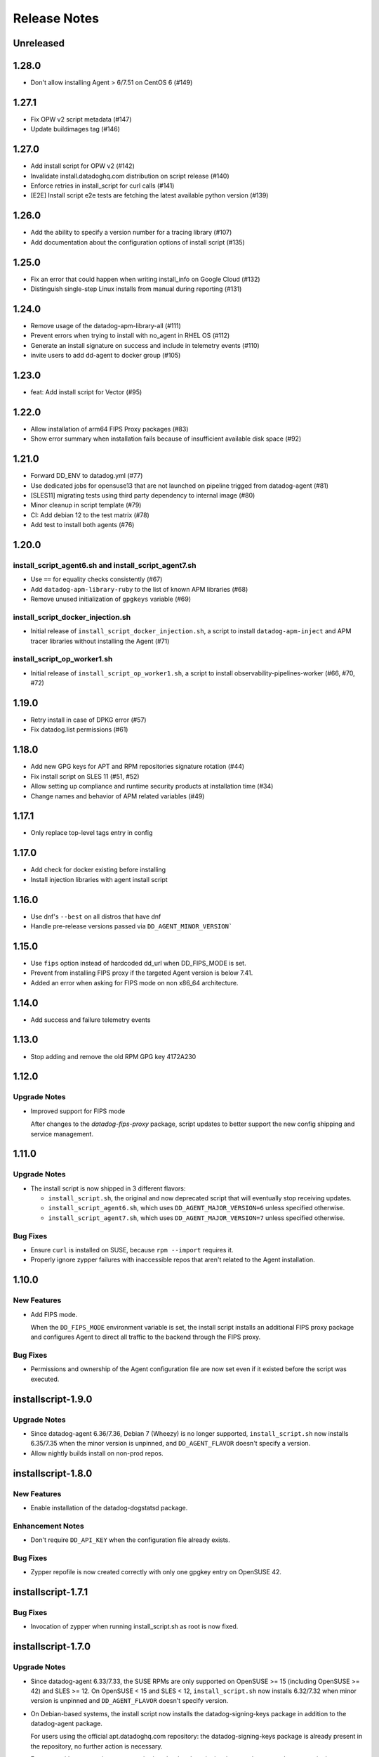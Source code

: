 =============
Release Notes
=============

Unreleased
================

1.28.0
================

- Don't allow installing Agent > 6/7.51 on CentOS 6 (#149)

1.27.1
================

- Fix OPW v2 script metadata (#147)
- Update buildimages tag (#146)

1.27.0
================

- Add install script for OPW v2 (#142)
- Invalidate install.datadoghq.com distribution on script release (#140)
- Enforce retries in install_script for curl calls (#141)
- [E2E] Install script e2e tests are fetching the latest available python version (#139)

1.26.0
================

- Add the ability to specify a version number for a tracing library (#107)
- Add documentation about the configuration options of install script (#135)

1.25.0
================

- Fix an error that could happen when writing install_info on Google Cloud (#132)
- Distinguish single-step Linux installs from manual during reporting (#131)

1.24.0
================

- Remove usage of the datadog-apm-library-all (#111)
- Prevent errors when trying to install with no_agent in RHEL OS (#112)
- Generate an install signature on success and include in telemetry events (#110)
- invite users to add dd-agent to docker group (#105)

1.23.0
================

- feat: Add install script for Vector (#95)

1.22.0
================

- Allow installation of arm64 FIPS Proxy packages (#83)
- Show error summary when installation fails because of insufficient available disk space (#92)

1.21.0
================

- Forward DD_ENV to datadog.yml (#77)
- Use dedicated jobs for opensuse13 that are not launched on pipeline trigged from datadog-agent (#81)
- [SLES11] migrating tests using third party dependency to internal image (#80)
- Minor cleanup in script template (#79)
- CI: Add debian 12 to the test matrix (#78)
- Add test to install both agents (#76)

1.20.0
================

install_script_agent6.sh and install_script_agent7.sh
-----------------------------------------------------

- Use ``==`` for equality checks consistently (#67)
- Add ``datadog-apm-library-ruby`` to the list of known APM libraries (#68)
- Remove unused initialization of ``gpgkeys`` variable (#69)

install_script_docker_injection.sh
----------------------------------

- Initial release of ``install_script_docker_injection.sh``, a script to install
  ``datadog-apm-inject`` and APM tracer libraries without installing the Agent (#71)

install_script_op_worker1.sh
----------------------------

- Initial release of ``install_script_op_worker1.sh``, a script to install
  observability-pipelines-worker (#66, #70, #72)

1.19.0
================

- Retry install in case of DPKG error (#57)
- Fix datadog.list permissions (#61)

1.18.0
================

- Add new GPG keys for APT and RPM repositories signature rotation (#44)
- Fix install script on SLES 11 (#51, #52)
- Allow setting up compliance and runtime security products at installation time (#34)
- Change names and behavior of APM related variables (#49)

1.17.1
================

- Only replace top-level tags entry in config

1.17.0
================

- Add check for docker existing before installing
- Install injection libraries with agent install script

1.16.0
================

- Use dnf's ``--best`` on all distros that have dnf
- Handle pre-release versions passed via ``DD_AGENT_MINOR_VERSION```

1.15.0
================

- Use ``fips`` option instead of hardcoded dd_url when DD_FIPS_MODE is set.
- Prevent from installing FIPS proxy if the targeted Agent version is below 7.41.
- Added an error when asking for FIPS mode on non x86_64 architecture.

1.14.0
================

- Add success and failure telemetry events

1.13.0
================

- Stop adding and remove the old RPM GPG key 4172A230

1.12.0
================

Upgrade Notes
-------------

- Improved support for FIPS mode

  After changes to the `datadog-fips-proxy` package, script updates
  to better support the new config shipping and service management.

1.11.0
================

Upgrade Notes
-------------

- The install script is now shipped in 3 different flavors:

  - ``install_script.sh``, the original and now deprecated script
    that will eventually stop receiving updates.
  - ``install_script_agent6.sh``, which uses ``DD_AGENT_MAJOR_VERSION=6``
    unless specified otherwise.
  - ``install_script_agent7.sh``, which uses ``DD_AGENT_MAJOR_VERSION=7``
    unless specified otherwise.

Bug Fixes
---------

- Ensure ``curl`` is installed on SUSE, because ``rpm --import`` requires it.

- Properly ignore zypper failures with inaccessible repos that aren't
  related to the Agent installation.

.. _Release Notes_installscript-1.10.0:

1.10.0
================

.. _Release Notes_installscript-1.10.0_New Features:

New Features
------------

- Add FIPS mode.

  When the ``DD_FIPS_MODE`` environment variable is set, the install script
  installs an additional FIPS proxy package and configures Agent to direct
  all traffic to the backend through the FIPS proxy.


.. _Release Notes_installscript-1.10.0_Bug Fixes:

Bug Fixes
---------

- Permissions and ownership of the Agent configuration file are now set
  even if it existed before the script was executed.


.. _Release Notes_installscript-1.9.0:

installscript-1.9.0
===================

.. _Release Notes_installscript-1.9.0_Upgrade Notes:

Upgrade Notes
-------------

- Since datadog-agent 6.36/7.36, Debian 7 (Wheezy) is no longer supported,
  ``install_script.sh`` now installs 6.35/7.35 when the minor version is unpinned,
  and ``DD_AGENT_FLAVOR`` doesn't specify a version.

- Allow nightly builds install on non-prod repos.

.. _Release Notes_installscript-1.8.0:

installscript-1.8.0
===================

.. _Release Notes_installscript-1.8.0_New Features:

New Features
------------

- Enable installation of the datadog-dogstatsd package.


.. _Release Notes_installscript-1.8.0_Enhancement Notes:

Enhancement Notes
-----------------

- Don't require ``DD_API_KEY`` when the configuration file already exists.


.. _Release Notes_installscript-1.8.0_Bug Fixes:

Bug Fixes
---------

- Zypper repofile is now created correctly with only one gpgkey entry
  on OpenSUSE 42.


.. _Release Notes_installscript-1.7.1:

installscript-1.7.1
===================

.. _Release Notes_installscript-1.7.1_Bug Fixes:

Bug Fixes
---------

- Invocation of zypper when running install_script.sh as root is now fixed.


.. _Release Notes_installscript-1.7.0:

installscript-1.7.0
===================

.. _Release Notes_installscript-1.7.0_Upgrade Notes:

Upgrade Notes
-------------

- Since datadog-agent 6.33/7.33, the SUSE RPMs are only supported on OpenSUSE >= 15
  (including OpenSUSE >= 42) and SLES >= 12. On OpenSUSE < 15 and SLES < 12,
  ``install_script.sh`` now installs 6.32/7.32 when minor version is unpinned
  and ``DD_AGENT_FLAVOR`` doesn't specify version.

- On Debian-based systems, the install script now installs the
  datadog-signing-keys package in addition to the datadog-agent package.

  For users using the official apt.datadoghq.com repository: the datadog-signing-keys
  package is already present in the repository, no further action is necessary.

  For users with custom mirrors or repositories: the datadog-signing-keys
  package must be present in the same repository channel as the datadog-agent
  package, otherwise the install script will fail to install the Agent.


.. _Release Notes_installscript-1.7.0_Enhancement Notes:

Enhancement Notes
-----------------

- The ``install_script.sh`` now supports AlmaLinux and Rocky Linux installation.
  Note that only datadog-agent, datadog-iot-agent and datadog-dogstatsd since
  version 6.33/7.33 support these distributions, so trying to install older
  versions will fail.

- Environment variable ``ZYPP_RPM_DEBUG`` value is now propagated through
  ``install_script.sh`` to the ``zypper install`` command to enable
  RPM transaction debugging.


.. _Release Notes_installscript-1.6.0:

installscript-1.6.0
===================

.. _Release Notes_installscript-1.6.0_Enhancement Notes:

Enhancement Notes
-----------------

- Suggest installing the IoT Agent on armv7l.


.. _Release Notes_installscript-1.6.0_Bug Fixes:

Bug Fixes
---------

- Ensure that Debian/Ubuntu APT keyrings get created world-readable, so that
  the ``_apt`` user can read them.

- Improved detection of systemd as init system.


.. _Release Notes_installscript-1.5.0:

installscript-1.5.0
===================

.. _Release Notes_installscript-1.5.0_New Features:

New Features
------------

- Adds capability to specify a minor (and optional patch) version by setting
  the ``DD_AGENT_MINOR_VERSION`` variable.


.. _Release Notes_installscript-1.5.0_Enhancement Notes:

Enhancement Notes
-----------------

- Adds email validation before sending a report.

- Improvements for APT keys management

  - By default, get keys from keys.datadoghq.com, not Ubuntu keyserver
  - Always add the ``DATADOG_APT_KEY_CURRENT.public`` key (contains key used to sign current repodata)
  - Add ``signed-by`` option to all sources list lines
  - On Debian >= 9 and Ubuntu >= 16, only add keys to ``/usr/share/keyrings/datadog-archive-keyring.gpg``
  - On older systems, also add the same keyring to ``/etc/apt/trusted.gpg.d``


.. _Release Notes_installscript-1.5.0_Bug Fixes:

Bug Fixes
---------

- Fix SUSE version detection algorithm to work without deprecated ``/etc/SuSE-release`` file.


.. _Release Notes_installscript-1.4.0:

installscript-1.4.0
===================

.. _Release Notes_installscript-1.4.0_Enhancement Notes:

Enhancement Notes
-----------------

-  Add a ``gpgkey=`` entry ensuring that ``dnf``/``yum``/``zypper``
   always have access to the key used to sign current repodata.

-  Change RPM key location from yum.datadoghq.com to keys.datadoghq.com.

-  Activate ``repo_gpgcheck`` on RPM repositories by default.
   ``repo_gpgcheck`` is still set to ``0`` when using a custom
   ``REPO_URL`` or when running on RHEL/CentOS 8.1 because of a `bug in
   dnf`_. The default value can be overriden by specifying
   ``DD_RPM_REPO_GPGCHECK`` variable. The allowed values are ``0`` (to
   disable) and ``1`` (to enable).

.. _bug in dnf: https://bugzilla.redhat.com/show_bug.cgi?id=1792506

.. _Release Notes_installscript-1.3.1:

1.3.1
===================

.. _Release Notes_installscript-1.3.1_Prelude:

Prelude
-------

Released on: 2021-02-22

.. _Release Notes_installscript-1.3.1_New Features:

New Features
------------

- Print script version in the logs.


.. _Release Notes_installscript-1.3.1_Bug Fixes:

Bug Fixes
---------

- On error, the user prompt will now only run when a terminal is attached.
  It will have a default negative answer and it will time out after 60 seconds.


.. _Release Notes_installscript-1.3.0:

1.3.0
===================

Prelude
-------

Released on: 2021-02-15

Bug Fixes
---------

- Fix installation on SUSE < 15.


1.2.0
===================

Prelude
-------

Released on: 2021-02-12

New Features
------------

- Add release notes for installer changes.

- Prompt user to open support case when there is a failure during installation.
